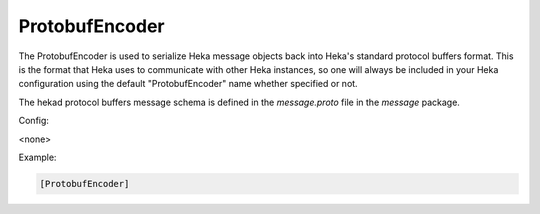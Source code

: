 
ProtobufEncoder
===============

The ProtobufEncoder is used to serialize Heka message objects back into Heka's
standard protocol buffers format. This is the format that Heka uses to
communicate with other Heka instances, so one will always be included in your
Heka configuration using the default "ProtobufEncoder" name whether specified
or not.

The hekad protocol buffers message schema is defined in the `message.proto`
file in the `message` package.

Config:

<none>

Example:

.. code-block:: ini

    [ProtobufEncoder]

.. seealso:: `Protocol Buffers - Google's data interchange format
   <http://code.google.com/p/protobuf/>`_
